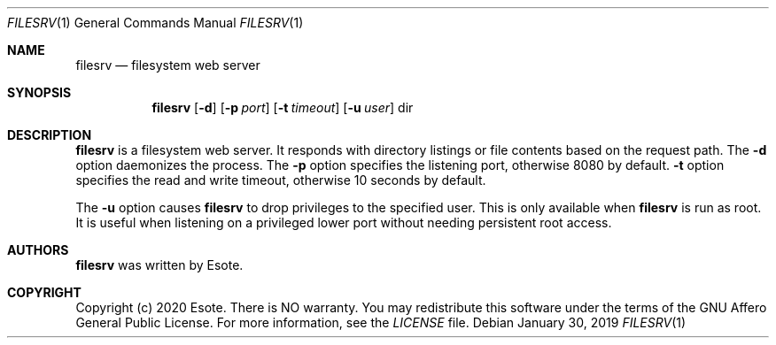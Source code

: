 .\"
.\" Copyright (C) 2020  Esote
.\"
.\" This program is free software: you can redistribute it and/or modify
.\" it under the terms of the GNU Affero General Public License as published
.\" by the Free Software Foundation, either version 3 of the License, or
.\" (at your option) any later version.
.\"
.\" This program is distributed in the hope that it will be useful,
.\" but WITHOUT ANY WARRANTY; without even the implied warranty of
.\" MERCHANTABILITY or FITNESS FOR A PARTICULAR PURPOSE.  See the
.\" GNU Affero General Public License for more details.
.\"
.\" You should have received a copy of the GNU Affero General Public License
.\" along with this program.  If not, see <https://www.gnu.org/licenses/>.
.\"
.Dd $Mdocdate: January 30 2019 $
.Dt FILESRV 1
.Os
.Sh NAME
.Nm filesrv
.Nd filesystem web server
.Sh SYNOPSIS
.Nm filesrv
.Op Fl d
.Op Fl p Ar port
.Op Fl t Ar timeout
.Op Fl u Ar user
dir
.Sh DESCRIPTION
.Nm filesrv
is a filesystem web server.
It responds with directory listings or file contents based on the request path.
The
.Fl d
option daemonizes the process.
The
.Fl p
option specifies the listening port, otherwise 8080 by default.
.Fl t
option specifies the read and write timeout, otherwise 10 seconds by default.
.Pp
The
.Fl u
option causes
.Nm filesrv
to drop privileges to the specified user.
This is only available when
.Nm filesrv
is run as root.
It is useful when listening on a privileged lower port without needing
persistent root access.
.Sh AUTHORS
.Nm filesrv
was written by
.An Esote .
.Sh COPYRIGHT
Copyright
.Pq c
2020 Esote.
There is NO warranty.
You may redistribute this software under the terms of the GNU Affero General
Public License.
For more information, see the
.Pa LICENSE
file.
